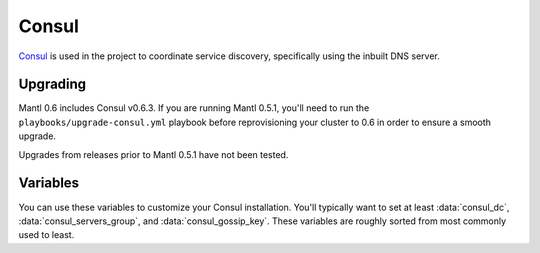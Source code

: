 Consul
======

.. versionadded:: 0.1

`Consul <https://www.consul.io/>`_ is used in the project to coordinate service
discovery, specifically using the inbuilt DNS server.

Upgrading
---------

.. versionadded:: 0.6

Mantl 0.6 includes Consul v0.6.3. If you are running Mantl 0.5.1, you'll need to
run the ``playbooks/upgrade-consul.yml`` playbook before reprovisioning your
cluster to 0.6 in order to ensure a smooth upgrade.

Upgrades from releases prior to Mantl 0.5.1 have not been tested.

Variables
---------

You can use these variables to customize your Consul installation. You'll
typically want to set at least :data:`consul_dc`, :data:`consul_servers_group`,
and :data:`consul_gossip_key`. These variables are roughly sorted from most
commonly used to least.

.. data:: consul_dc

   If set, consul will advertise this datacenter (default ``dc1``)

.. data:: consul_dc_group

   The group to look in for the local datacenter. Using the Terraform plugins,
   this should be ``dc=dcname``, and it will default to that with the current
   datacenter name.

.. data:: consul_servers_group

   Group to configure join IPs from. For example, if this value is
   ``consul_servers``, IPs will be calculated from the hosts in that group and
   added to the list of servers to join. Defaults to ``role=control``.

.. data:: consul_gossip_key

   If set, this is used to encrypt gossip communication between nodes. This is
   unset by default, but you *really should* set one up. You can get a suitable
   key (16 bytes of random data encoded in base64) by running ``openssl rand 16
   | base64``.

.. data:: consul_advertise

   IP address Consul will advertise as available for other nodes to connect to.
   Defaults to the value of ``private_ipv4`` (from terraform inventory).

.. data:: consul_is_server

   Whether this node should be a server (``true``) or an agent (``false``).
   (default ``true``)

.. data:: consul_bootstrap_expect

   The number of servers to expect to join the cluster before bootstrapping.
   This is used in place of a two-phase bootstrap (where one node bootstraps and
   then restarts as a regular server.) This is set by default to be the number
   of servers in :data:`consul_servers_group`, but can be changed where the
   situation warrants (for example if you have *many* servers, you may want to
   set this to be a low number like 3.)

.. data:: retry_join

   Automatically generated by the calculation described in
   :data:`consul_servers_group`, but you can override it for custom behavior.

.. data:: consul_enable_tls

   If (``true``) use TLS to verify the authenticity of servers and clients.
   (default ``false``)

.. data:: consul_ca_file

   File name of a PEM-encoded certificate authority. Only used when
   :data:`consul_enable_tls` is ``true``.

.. data:: consul_cert_file

   File name of a PEM-encoded certificate. Only used when
   :data:`consul_enable_tls` is ``true``.

.. data:: consul_key_file

   File name of a PEM-encoded private key. Only used when
   :data:`consul_enable_tls` is ``true``.

